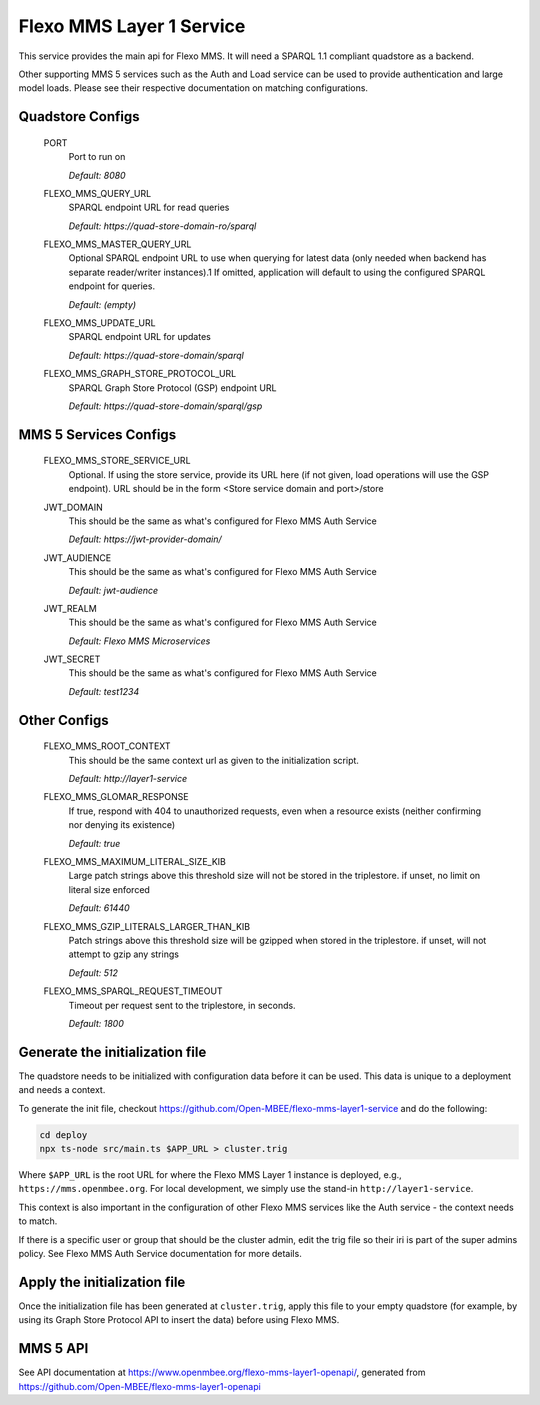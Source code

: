 Flexo MMS Layer 1 Service
=====================

This service provides the main api for Flexo MMS. It will need a SPARQL 1.1 compliant quadstore as a backend.

Other supporting MMS 5 services such as the Auth and Load service can be used to provide authentication and large model loads. Please see their respective documentation on matching configurations.

Quadstore Configs
--------------------------

  PORT
    Port to run on

    | `Default: 8080`

  FLEXO_MMS_QUERY_URL
    SPARQL endpoint URL for read queries

    | `Default: https://quad-store-domain-ro/sparql`

  FLEXO_MMS_MASTER_QUERY_URL
    Optional SPARQL endpoint URL to use when querying for latest data (only needed when backend has separate reader/writer instances).1
    If omitted, application will default to using the configured SPARQL endpoint for queries.

    | `Default: (empty)`

  FLEXO_MMS_UPDATE_URL
    SPARQL endpoint URL for updates

    | `Default: https://quad-store-domain/sparql`

  FLEXO_MMS_GRAPH_STORE_PROTOCOL_URL
    SPARQL Graph Store Protocol (GSP) endpoint URL

    | `Default: https://quad-store-domain/sparql/gsp`

MMS 5 Services Configs
-----------------------

  FLEXO_MMS_STORE_SERVICE_URL
    Optional. If using the store service, provide its URL here (if not given, load operations will use the GSP endpoint). URL should be in the form <Store service domain and port>/store

  JWT_DOMAIN
    This should be the same as what's configured for Flexo MMS Auth Service

    | `Default: https://jwt-provider-domain/`

  JWT_AUDIENCE
    This should be the same as what's configured for Flexo MMS Auth Service

    | `Default: jwt-audience`

  JWT_REALM
    This should be the same as what's configured for Flexo MMS Auth Service

    | `Default: Flexo MMS Microservices`

  JWT_SECRET
    This should be the same as what's configured for Flexo MMS Auth Service

    | `Default: test1234`

Other Configs
---------------------

  FLEXO_MMS_ROOT_CONTEXT
    This should be the same context url as given to the initialization script.

    | `Default: http://layer1-service`

  FLEXO_MMS_GLOMAR_RESPONSE
    If true, respond with 404 to unauthorized requests, even when a resource exists (neither confirming nor denying its existence)

    | `Default: true`

  FLEXO_MMS_MAXIMUM_LITERAL_SIZE_KIB
    Large patch strings above this threshold size will not be stored in the triplestore. if unset, no limit on literal size enforced

    | `Default: 61440`

  FLEXO_MMS_GZIP_LITERALS_LARGER_THAN_KIB
    Patch strings above this threshold size will be gzipped when stored in the triplestore. if unset, will not attempt to gzip any strings

    | `Default: 512`

  FLEXO_MMS_SPARQL_REQUEST_TIMEOUT
    Timeout per request sent to the triplestore, in seconds.

    | `Default: 1800`

Generate the initialization file
--------------------------------

The quadstore needs to be initialized with configuration data before it can be used. This data is unique to a deployment and needs a context.

To generate the init file, checkout https://github.com/Open-MBEE/flexo-mms-layer1-service and do the following:

.. code:: bash

   cd deploy
   npx ts-node src/main.ts $APP_URL > cluster.trig

Where ``$APP_URL`` is the root URL for where the Flexo MMS Layer 1 instance is deployed, e.g., ``https://mms.openmbee.org``. For local development, we simply use the stand-in ``http://layer1-service``.

This context is also important in the configuration of other Flexo MMS services like the Auth service - the context needs to match.

If there is a specific user or group that should be the cluster admin, edit the trig file so their iri is part of the super admins policy. See Flexo MMS Auth Service documentation for more details.

Apply the initialization file
-----------------------------

Once the initialization file has been generated at ``cluster.trig``, apply this file to your empty quadstore (for example, by using its Graph Store Protocol API to insert the data) before using Flexo MMS.

MMS 5 API
---------

See API documentation at https://www.openmbee.org/flexo-mms-layer1-openapi/, generated from https://github.com/Open-MBEE/flexo-mms-layer1-openapi
